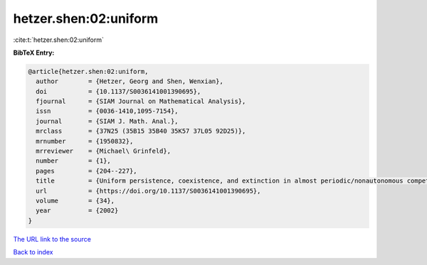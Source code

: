 hetzer.shen:02:uniform
======================

:cite:t:`hetzer.shen:02:uniform`

**BibTeX Entry:**

.. code-block:: bibtex

   @article{hetzer.shen:02:uniform,
     author        = {Hetzer, Georg and Shen, Wenxian},
     doi           = {10.1137/S0036141001390695},
     fjournal      = {SIAM Journal on Mathematical Analysis},
     issn          = {0036-1410,1095-7154},
     journal       = {SIAM J. Math. Anal.},
     mrclass       = {37N25 (35B15 35B40 35K57 37L05 92D25)},
     mrnumber      = {1950832},
     mrreviewer    = {Michael\ Grinfeld},
     number        = {1},
     pages         = {204--227},
     title         = {Uniform persistence, coexistence, and extinction in almost periodic/nonautonomous competition diffusion systems},
     url           = {https://doi.org/10.1137/S0036141001390695},
     volume        = {34},
     year          = {2002}
   }

`The URL link to the source <https://doi.org/10.1137/S0036141001390695>`__


`Back to index <../By-Cite-Keys.html>`__
